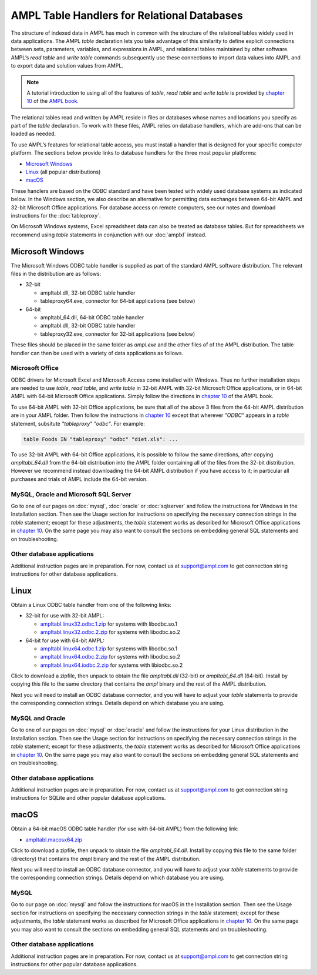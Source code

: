.. _ampltabl:

AMPL Table Handlers for Relational Databases
============================================

The structure of indexed data in AMPL has much in common with the structure of the relational tables widely used in data applications. The AMPL `table` declaration lets you take advantage of this similarity to define explicit connections between sets, parameters, variables, and expressions in AMPL, and relational tables maintained by other software. AMPL’s `read table` and `write table` commands subsequently use these connections to import data values into AMPL and to export data and solution values from AMPL.

.. note::
	A tutorial introduction to using all of the features of `table`, `read table` and `write table` is provided by `chapter 10 <https://ampl.com/BOOK/CHAPTERS/13-tables.pdf>`_ of the `AMPL book <https://ampl.com/resources/the-ampl-book/>`_.

The relational tables read and written by AMPL reside in files or databases whose names and locations you specify as part of the `table` declaration. To work with these files, AMPL relies on database handlers, which are add-ons that can be loaded as needed.

To use AMPL’s features for relational table access, you must install a handler that is designed for your specific computer platform. The sections below provide links to database handlers for the three most popular platforms:

* `Microsoft Windows`_
* `Linux`_ (all popular distributions)
* `macOS`_

These handlers are based on the ODBC standard and have been tested with widely used database systems as indicated below. In the Windows section, we also describe an alternative for permitting data exchanges between 64-bit AMPL and 32-bit Microsoft Office applications. For database access on remote computers, see our notes and download instructions for the :doc:`tableproxy`.

On Microsoft Windows systems, Excel spreadsheet data can also be treated as database tables. But for spreadsheets we recommend using `table` statements in conjunction with our :doc:`amplxl` instead.

Microsoft Windows
-----------------

The Microsoft Windows ODBC table handler is supplied as part of the standard AMPL software distribution. The relevant files in the distribution are as follows:

* 32-bit

  * ampltabl.dll, 32-bit ODBC table handler
  * tableproxy64.exe, connector for 64-bit applications (see below)

* 64-bit

  * ampltabl_64.dll, 64-bit ODBC table handler
  * ampltabl.dll, 32-bit ODBC table handler
  * tableproxy32.exe, connector for 32-bit applications (see below)

These files should be placed in the same folder as `ampl.exe` and the other files of of the AMPL distribution. The table handler can then be used with a variety of data applications as follows.

Microsoft Office
^^^^^^^^^^^^^^^^

ODBC drivers for Microsoft Excel and Microsoft Access come installed with Windows. Thus no further installation steps are needed to use `table`, `read table`, and `write table` in 32-bit AMPL with 32-bit Microsoft Office applications, or in 64-bit AMPL with 64-bit Microsoft Office applications. Simply follow the directions in `chapter 10 <https://ampl.com/BOOK/CHAPTERS/13-tables.pdf>`_ of the AMPL book.

To use 64-bit AMPL with 32-bit Office applications, be sure that all of the above 3 files from the 64-bit AMPL distribution are in your AMPL folder. Then follow the instructions in `chapter 10 <https://ampl.com/BOOK/CHAPTERS/13-tables.pdf>`_ except that wherever `"ODBC"` appears in a `table` statement, subsitute `"tableproxy" "odbc"`. For example:

.. code-block:: dummy

    table Foods IN "tableproxy" "odbc" "diet.xls": ...

To use 32-bit AMPL with 64-bit Office applications, it is possible to follow the same directions, after copying `ampltabl_64.dll` from the 64-bit distribution into the AMPL folder containing all of the files from the 32-bit distribution. However we recommend instead downloading the 64-bit AMPL distribution if you have access to it; in particular all purchases and trials of AMPL include the 64-bit version.

MySQL, Oracle and Microsoft SQL Server
^^^^^^^^^^^^^^^^^^^^^^^^^^^^^^^^^^^^^^

Go to one of our pages on :doc:`mysql`, :doc:`oracle` or :doc:`sqlserver` and follow the instructions for Windows in the Installation section. Then see the Usage section for instructions on specifying the necessary connection strings in the `table` statement; except for these adjustments, the `table` statement works as described for Microsoft Office applications in `chapter 10 <https://ampl.com/BOOK/CHAPTERS/13-tables.pdf>`_. On the same page you may also want to consult the sections on embedding general SQL statements and on troubleshooting.

Other database applications
^^^^^^^^^^^^^^^^^^^^^^^^^^^

Additional instruction pages are in preparation. For now, contact us at support@ampl.com to get connection string instructions for other database applications.

Linux
-----

Obtain a Linux ODBC table handler from one of the following links:

* 32-bit for use with 32-bit AMPL:

  * `ampltabl.linux32.odbc.1.zip <https://ampl.com/NEW/ampltabl/ampltabl.linux32.odbc.1.zip>`_ for systems with libodbc.so.1
  * `ampltabl.linux32.odbc.2.zip <https://ampl.com/NEW/ampltabl/ampltabl.linux32.odbc.2.zip>`_ for systems with libodbc.so.2

* 64-bit for use with 64-bit AMPL:

  * `ampltabl.linux64.odbc.1.zip <https://ampl.com/NEW/ampltabl/ampltabl.linux64.odbc.1.zip>`_ for systems with libodbc.so.1
  * `ampltabl.linux64.odbc.2.zip <https://ampl.com/NEW/ampltabl/ampltabl.linux64.odbc.2.zip>`_ for systems with libodbc.so.2
  * `ampltabl.linux64.iodbc.2.zip <https://ampl.com/NEW/ampltabl/ampltabl.linux64.iodbc.2.zip>`_ for systems with libiodbc.so.2

Click to download a zipfile, then unpack to obtain the file `ampltabl.dll` (32-bit) or `ampltabl_64.dll` (64-bit). Install by copying this file to the same directory that contains the `ampl` binary and the rest of the AMPL distribution.

Next you will need to install an ODBC database connector, and you will have to adjust your `table` statements to provide the corresponding connection strings. Details depend on which database you are using.

MySQL and Oracle
^^^^^^^^^^^^^^^^

Go to one of our pages on :doc:`mysql` or :doc:`oracle` and follow the instructions for your Linux distribution in the Installation section. Then see the Usage section for instructions on specifying the necessary connection strings in the `table` statement; except for these adjustments, the `table` statement works as described for Microsoft Office applications in `chapter 10 <https://ampl.com/BOOK/CHAPTERS/13-tables.pdf>`_. On the same page you may also want to consult the sections on embedding general SQL statements and on troubleshooting.

Other database applications
^^^^^^^^^^^^^^^^^^^^^^^^^^^

Additional instruction pages are in preparation. For now, contact us at support@ampl.com to get connection string instructions for SQLite and other popular database applications.

macOS
-----
Obtain a 64-bit macOS ODBC table handler (for use with 64-bit AMPL) from the following link:

* `ampltabl.macosx64.zip <https://ampl.com/NEW/ampltabl/ampltabl.macosx64.zip>`_

Click to download a zipfile, then unpack to obtain the file `ampltabl_64.dll`. Install by copying this file to the same folder (directory) that contains the `ampl` binary and the rest of the AMPL distribution.

Next you will need to install an ODBC database connector, and you will have to adjust your `table` statements to provide the corresponding connection strings. Details depend on which database you are using.

MySQL
^^^^^

Go to our page on :doc:`mysql` and follow the instructions for macOS in the Installation section. Then see the Usage section for instructions on specifying the necessary connection strings in the `table` statement; except for these adjustments, the `table` statement works as described for Microsoft Office applications in `chapter 10 <https://ampl.com/BOOK/CHAPTERS/13-tables.pdf>`_. On the same page you may also want to consult the sections on embedding general SQL statements and on troubleshooting.

Other database applications
^^^^^^^^^^^^^^^^^^^^^^^^^^^

Additional instruction pages are in preparation. For now, contact us at support@ampl.com to get connection string instructions for other popular database applications.

